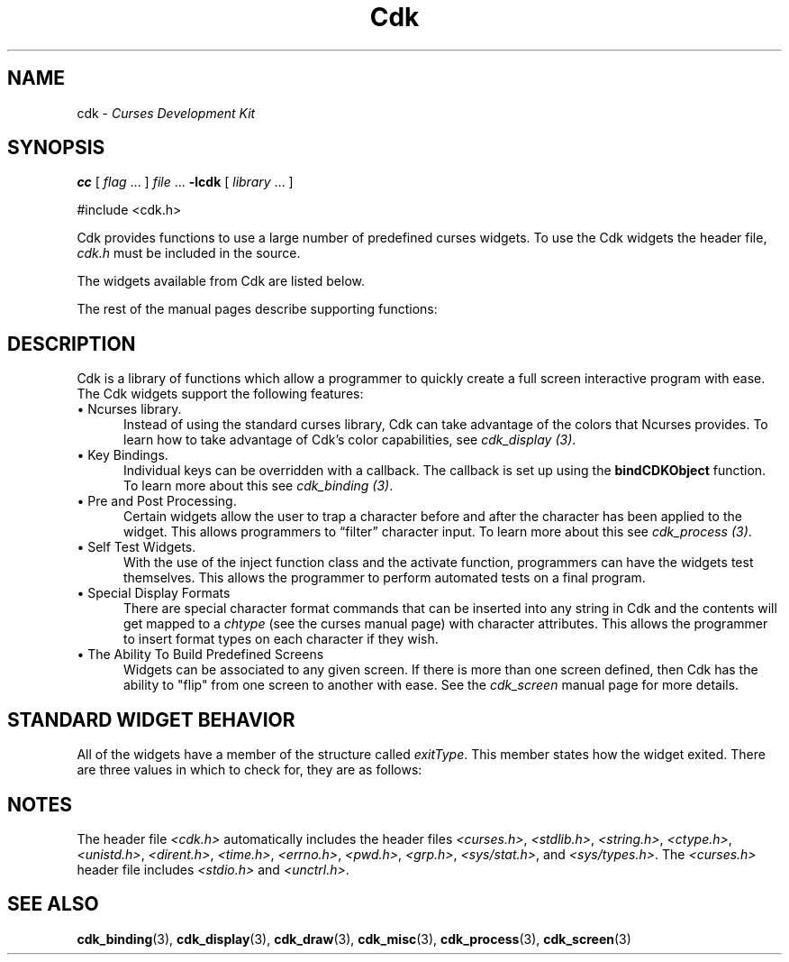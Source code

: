 '\" t
.\" $Id: cdk.3,v 1.19 2024/03/28 22:46:23 tom Exp $
.TH Cdk 3 2024-03-28 "" "Library calls"
.de It
.br
.ie \\n(.$>=3 .ne \\$3
.el .ne 3
.IP "\\$1" \\$2
..
.ie \n(.g \{\
.ds `` \(lq
.ds '' \(rq
.\}
.el \{\
.ie t .ds `` ``
.el   .ds `` ""
.ie t .ds '' ''
.el   .ds '' ""
.\}
.SH NAME
cdk \-
\fICurses Development Kit\fR
.SH SYNOPSIS
.B cc
.RI "[ " "flag" " \|.\|.\|. ] " "file" " \|.\|.\|."
.B \-lcdk
.RI "[ " "library" " \|.\|.\|. ]"
.LP
#include <cdk.h>
.LP
Cdk provides functions to use a large number of predefined curses widgets.
To use the Cdk widgets the header file,
\fIcdk.h\fR must be included in the source.
.LP
The widgets available from Cdk are listed below.
.LP
.TS
center tab(/);
l l
l l .
\fBWidget Type/Manual Page Name\fR
=
Alphalist/cdk_alphalist (3)
Button/cdk_button (3)
Buttonbox/cdk_buttonbox (3)
Calendar/cdk_calendar (3)
Dialog/cdk_dialog (3)
DoubleFloat Scale/cdk_dscale (3)
Entry Field/cdk_entry (3)
File Selector/cdk_fselect (3)
File Viewer/cdk_viewer (3)
Floating Scale/cdk_fscale (3)
Floating Slider/cdk_fslider (3)
Graph/cdk_graph (3)
Histogram/cdk_histogram (3)
Integer Scale/cdk_scale (3)
Integer Slider/cdk_slider (3)
Item List/cdk_itemlist (3)
Label/cdk_label (3)
Marquee/cdk_marquee (3)
Matrix/cdk_matrix (3)
Multiple Line Entry Field/cdk_mentry (3)
Pulldown Menu/cdk_menu (3)
Radio List/cdk_radio (3)
Scrolling List/cdk_scroll (3)
Scrolling Selection List/cdk_selection (3)
Scrolling Window/cdk_swindow (3)
Template/cdk_template (3)
Unsigned Scale/cdk_uscale (3)
Unsigned Slider/cdk_uslider (3)
.TE
.LP
The rest of the manual pages describe supporting functions:
.LP
.TS
center tab(/);
l l
l l
lw18 lw35 .
\fBManual Page Name/Description\fR
=
cdk_binding (3)/T{
Outlines how to create user definable key bindings.
T}
cdk_display (3)/T{
Shows how to add special display attributes,
colors, and justification into a widget.
T}
cdk_draw (3)/T{
Outlines functions used for drawing text and lines.
T}
cdk_screen (3)/T{
Demonstrates the use of screens within Cdk.
T}
cdk_misc (3)/T{
Outlines miscellaneous functions provided with the Cdk library.
T}
cdk_process (3)/T{
Demonstrates the use of the pre- and post-process function class.
T}
.TE
.SH DESCRIPTION
Cdk is a library of functions which allow a programmer to quickly create a
full screen interactive program with ease.
The Cdk widgets support the
following features:
.It "\(bu Ncurses library." 5
Instead of using the standard curses library, Cdk can take advantage of the
colors that Ncurses provides.
To learn how to take advantage of Cdk's color
capabilities, see \fIcdk_display (3)\fR.
.It "\(bu Key Bindings." 5
Individual keys can be overridden with a callback.
The callback is set up using
the \fBbindCDKObject\fR function.
To learn more about this see \fIcdk_binding (3)\fR.
.It "\(bu Pre and Post Processing." 5
Certain widgets allow the user to trap a character before and after the
character has been applied to the widget.
This allows programmers to \*(``filter\*('' character input.
To learn more about this see \fIcdk_process (3)\fR.
.It "\(bu Self Test Widgets." 5
With the use of the inject function class and the activate function,
programmers can have the widgets test themselves.
This allows the programmer
to perform automated tests on a final program.
.It "\(bu Special Display Formats" 5
There are special character format commands that can be inserted into any
string in Cdk and the contents will get mapped to a \fIchtype\fR (see the
curses manual page) with character attributes.
This allows the programmer to
insert format types on each character if they wish.
.It "\(bu The Ability To Build Predefined Screens" 5
Widgets can be associated to any given screen.
If there is more than one
screen defined, then Cdk has the ability to "flip" from one screen to another
with ease.
See the \fIcdk_screen\fR manual page for more details.
.SH STANDARD WIDGET BEHAVIOR
All of the widgets have a member of the structure called \fIexitType\fR.
This member states how the widget exited.
There are three values in which to check
for, they are as follows:
.LP
.TS
center tab(/) allbox;
l l
l l
lw15 lw35 .
\fBValue/Meaning\fR
=
vNORMAL/T{
This means the widget exited normally.
This value is set when the widget is given the characters TAB or RETURN.
T}
vEARLY_EXIT/T{
This means the widget exited early.
This value is set when characters such as
TAB or RETURN are injected into the
widget via the injectCDKXXX function and the
character injected does not exit the widget.
T}
vERROR/T{
This value states that an error was returned by curses, e.g., if the
terminal was disconnected.
T}
vESCAPE_HIT/T{
This value states the user hit ESCAPE to leave the widget.
T}
vNEVER_ACTIVATED/T{
This is the initial state of the value.
This means that the widget has not been activated.
T}
.TE
.
.SH NOTES
The header file \fI<cdk.h>\fR automatically includes the header files
\fI<curses.h>\fR,
\fI<stdlib.h>\fR,
\fI<string.h>\fR,
\fI<ctype.h>\fR,
\fI<unistd.h>\fR,
\fI<dirent.h>\fR,
\fI<time.h>\fR,
\fI<errno.h>\fR,
\fI<pwd.h>\fR,
\fI<grp.h>\fR,
\fI<sys/stat.h>\fR, and
\fI<sys/types.h>\fR.
The \fI<curses.h>\fR header file includes \fI<stdio.h>\fR and \fI<unctrl.h>\fR.
.
.SH SEE ALSO
.BR cdk_binding (3),
.BR cdk_display (3),
.BR cdk_draw (3),
.BR cdk_misc (3),
.BR cdk_process (3),
.BR cdk_screen (3)
